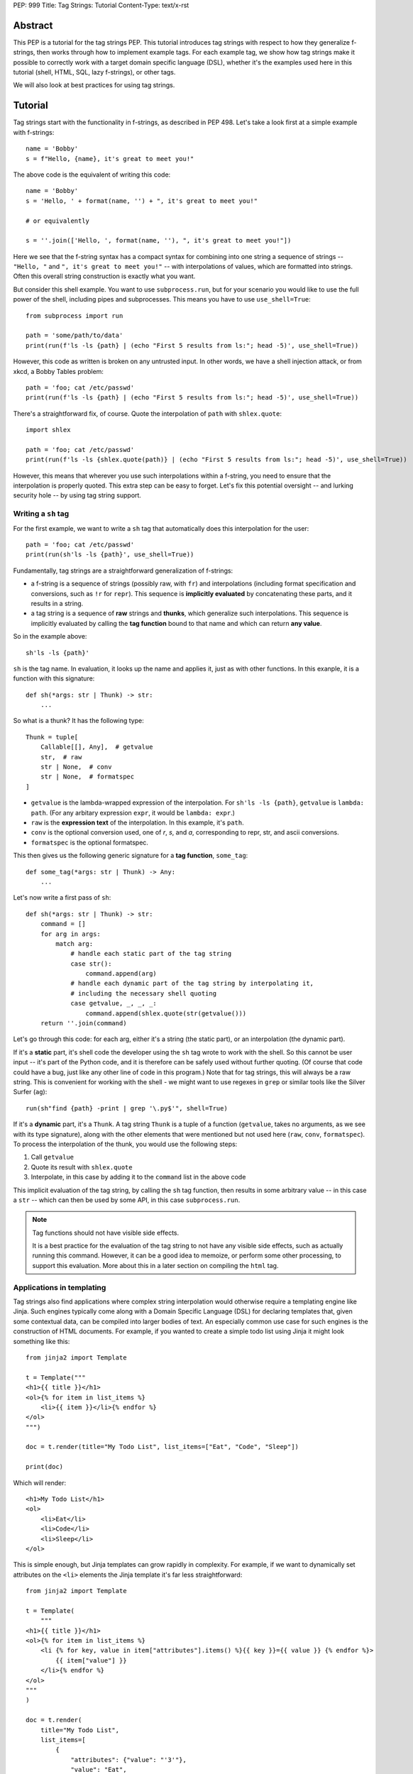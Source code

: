 PEP: 999
Title: Tag Strings: Tutorial
Content-Type: text/x-rst


Abstract
========

This PEP is a tutorial for the tag strings PEP. This tutorial introduces tag
strings with respect to how they generalize f-strings, then works through how to
implement example tags. For each example tag, we show how tag strings make it
possible to correctly work with a target domain specific language (DSL), whether
it's the examples used here in this tutorial (shell, HTML, SQL, lazy f-strings),
or other tags.

We will also look at best practices for using tag strings.


Tutorial
========

Tag strings start with the functionality in f-strings, as described in PEP 498.
Let's take a look first at a simple example with f-strings::

    name = 'Bobby'
    s = f"Hello, {name}, it's great to meet you!"

The above code is the equivalent of writing this code::

    name = 'Bobby'
    s = 'Hello, ' + format(name, '') + ", it's great to meet you!"

    # or equivalently

    s = ''.join(['Hello, ', format(name, ''), ", it's great to meet you!"])

Here we see that the f-string syntax has a compact syntax for combining into one
string a sequence of strings -- ``"Hello, "`` and ``", it's great to meet
you!"`` -- with interpolations of values, which are formatted into strings.
Often this overall string construction is exactly what you want.

But consider this shell example. You want to use ``subprocess.run``, but for
your scenario you would like to use the full power of the shell, including pipes
and subprocesses. This means you have to use ``use_shell=True``::

    from subprocess import run

    path = 'some/path/to/data'
    print(run(f'ls -ls {path} | (echo "First 5 results from ls:"; head -5)', use_shell=True))

However, this code as written is broken on any untrusted input. In other words,
we have a shell injection attack, or from xkcd, a Bobby Tables problem::

    path = 'foo; cat /etc/passwd'
    print(run(f'ls -ls {path} | (echo "First 5 results from ls:"; head -5)', use_shell=True))

There's a straightforward fix, of course. Quote the interpolation of ``path``
with ``shlex.quote``::

    import shlex

    path = 'foo; cat /etc/passwd'
    print(run(f'ls -ls {shlex.quote(path)} | (echo "First 5 results from ls:"; head -5)', use_shell=True))

However, this means that wherever you use such interpolations within a f-string,
you need to ensure that the interpolation is properly quoted. This extra step can
be easy to forget. Let's fix this potential oversight -- and lurking security
hole -- by using tag string support.

Writing a ``sh`` tag
--------------------

For the first example, we want to write a ``sh`` tag that automatically does this
interpolation for the user::

    path = 'foo; cat /etc/passwd'
    print(run(sh'ls -ls {path}', use_shell=True))

Fundamentally, tag strings are a straightforward generalization of f-strings:

* a f-string is a sequence of strings (possibly raw, with ``fr``) and
  interpolations (including format specification and conversions, such as ``!r``
  for ``repr``). This sequence is **implicitly evaluated** by concatenating these
  parts, and it results in a string.

* a tag string is a sequence of **raw** strings and **thunks**, which generalize
  such interpolations. This sequence is implicitly evaluated by calling the
  **tag function** bound to that name and which can return **any value**.

So in the example above::

    sh'ls -ls {path}'

``sh`` is the tag name. In evaluation, it looks up the name and applies it, just
as with other functions. In this exanple, it is a function with this signature::

    def sh(*args: str | Thunk) -> str:
        ...

So what is a thunk? It has the following type::

    Thunk = tuple[
        Callable[[], Any],  # getvalue
        str,  # raw
        str | None,  # conv
        str | None,  # formatspec
    ]

* ``getvalue`` is the lambda-wrapped expression of the interpolation. For
  ``sh'ls -ls {path}``, ``getvalue`` is ``lambda: path``. (For any arbitary
  expression ``expr``, it would be ``lambda: expr``.)
* ``raw`` is the **expression text** of the interpolation. In this example, it's
  ``path``.
* ``conv`` is the optional conversion used, one of `r`, `s`, and `a`,
  corresponding to repr, str, and ascii conversions.
* ``formatspec`` is the optional formatspec.

This then gives us the following generic signature for a **tag function**,
``some_tag``::

    def some_tag(*args: str | Thunk) -> Any:
        ...

Let's now write a first pass of ``sh``::

    def sh(*args: str | Thunk) -> str:
        command = []
        for arg in args:
            match arg:
                # handle each static part of the tag string
                case str():
                    command.append(arg)
                # handle each dynamic part of the tag string by interpolating it,
                # including the necessary shell quoting
                case getvalue, _, _, _:
                    command.append(shlex.quote(str(getvalue()))
        return ''.join(command)

Let's go through this code: for each arg, either it's a string (the static
part), or an interpolation (the dynamic part).

If it's a **static** part, it's shell code the developer using the ``sh`` tag
wrote to work with the shell. So this cannot be user input -- it's part of the
Python code, and it is therefore can be safely used without further quoting. (Of
course that code could have a bug, just like any other line of code in this
program.) Note that for tag strings, this will always be a raw string. This is
convenient for working with the shell - we might want to use regexes in ``grep``
or similar tools like the Silver Surfer (``ag``)::

    run(sh"find {path} -print | grep '\.py$'", shell=True)

If it's a **dynamic** part, it's a ``Thunk``. A tag string ``Thunk`` is a
tuple of a function (``getvalue``, takes no arguments, as we see with its type
signature), along with the other elements that were mentioned but not used here
(``raw``, ``conv``, ``formatspec``). To process the interpolation of the thunk,
you would use the following steps::

1. Call ``getvalue``
2. Quote its result with ``shlex.quote``
3. Interpolate, in this case by adding it to the ``command`` list in the above code

This implicit evaluation of the tag string, by calling the ``sh`` tag function,
then results in some arbitrary value -- in this case a ``str`` -- which can then
be used by some API, in this case ``subprocess.run``.

.. note:: Tag functions should not have visible side effects.

    It is a best practice for the evaluation of the tag string to not have any
    visible side effects, such as actually running this command. However, it can
    be a good idea to memoize, or perform some other processing, to support this
    evaluation. More about this in a later section on compiling the ``html`` tag.


Applications in templating
--------------------------

Tag strings also find applications where complex string interpolation would otherwise
require a templating engine like Jinja. Such engines typically come along with a Domain
Specific Language (DSL) for declaring templates that, given some contextual data, can be
compiled into larger bodies of text. An especially common use case for such engines is
the construction of HTML documents. For example, if you wanted to create a simple todo
list using Jinja it might look something like this::

    from jinja2 import Template

    t = Template("""
    <h1>{{ title }}</h1>
    <ol>{% for item in list_items %}
        <li>{{ item }}</li>{% endfor %}
    </ol>
    """)

    doc = t.render(title="My Todo List", list_items=["Eat", "Code", "Sleep"])

    print(doc)

Which will render::

    <h1>My Todo List</h1>
    <ol>
        <li>Eat</li>
        <li>Code</li>
        <li>Sleep</li>
    </ol>

This is simple enough, but Jinja templates can grow rapidly in complexity. For example,
if we want to dynamically set attributes on the ``<li>`` elements the Jinja template
it's far less straightforward::

    from jinja2 import Template

    t = Template(
        """
    <h1>{{ title }}</h1>
    <ol>{% for item in list_items %}
        <li {% for key, value in item["attributes"].items() %}{{ key }}={{ value }} {% endfor %}>
            {{ item["value"] }}
        </li>{% endfor %}
    </ol>
    """
    )

    doc = t.render(
        title="My Todo List",
        list_items=[
            {
                "attributes": {"value": "'3'"},
                "value": "Eat",
            },
            {
                "attributes": {"style": "'font-weight: bold'"},
                "value": "Eat",
            },
            {
                "attributes": {"type": "'a'", "style": "'font-weight: bold'"},
                "value": "Eat",
            },
        ],
    )

    print(doc)

The result of which is::

    <h1>My Todo List</h1>
    <ol>
        <li value='3' >
            Eat
        </li>
        <li style='font-weight: bold' >
            Eat
        </li>
        <li type='a' style='font-weight: bold' >
            Eat
        </li>
    </ol>

One of the problems here is that Jinja is a generic templating tool, so the specific
needs that come with rendering HTML, like expanding dynamic attributes, aren't supported
out of the box. More broadly, Jinja templates make it difficult to coordinate business
and UI logic since markup in the template is kept separate from your logic in Python.

Thankfully though, string tags give us an opportunity to develop a syntax specifically
designed to make declaring elaborate HTML documents easier. In the tutorial to follow,
you'll learn how to create an ``html`` tag which can do just this. Specifically, we'll
be taking inspiration from the JSX in order to bring your markup and logic closer
together. Here's a couple examples of what it will be able to do that would be
challenging to do with a standard templating solution::

    # Attribute expansion
    attributes = {"color": "blue", "style": {"font-style": "bold"}}
    assert (
        html"<h1 {attributes}>Hello, world!</h1>".render()
        == '<h1 color="blue" style="font-style:bold">Hello, world!<h1>'
    )

    # Recursive construction
    assert (
        html"<body>{html"<h{i}/>" for i in range(1, 4)}</body>".render()
        == "<body><h1></h1><h2></h2><h3></h3></body>"
    )

Perhaps most interestingly though, this ``html`` tag will output a structured
representation of the HTML which can be freely manipulated - a Document Object Model
(DOM) of sorts for HTML::

    node: HtmlNode = html"<h1/>"
    node.attributes["color"] = "blue"
    node.children.append("Hello, world!")
    assert node.render() == '<h1 color="blue">Hello, world!</h1>'

Where ``HtmlNode`` is defined as:


    HtmlAttributes = dict[str, Any]
    HtmlChildren = list[str, "HtmlNode"]

    class HtmlNode:
        """A single HTML document object model node"""

        type: str
        attributes: HtmlAttributes
        children: HtmlChildren

        def render(self) -> str:
            ...

This capability in particular is one which would be impossible, or at the very least
convoluted, to achieve with a templating engine like Jinja. By returning a DOM instead
of a string, this ``html`` tag allows for a much broader set of uses.

NOTE: we should probably come up with a simpler example than the one below

For example, while we can't strictly embed callbacks into any HTML we render, we can
correspond them with an ID which a client could send as part of an event. With this in
mind, we could trace the DOM for functions that have been assigned to
``HtmlNode.attributes`` in order to replace them with an ID that could used to relocate
and trigger them later::

    EventHandlers = dict[str, Callable[..., Any]]

    def load_event_handlers(node: HtmlNode) -> DomNode, EventHandlers:
        handlers = handlers or {}

        new_attributes: HtmlAttributes = {}
        for k, v in node.attributes.items():
            if isinstance(v, callable):
                handler_id = id(v)
                handlers[handler_id] = v
                new_attributes[f"data-handle-{k}"] = handler_id
            else:
                new_attributes[k] = v

        new_children: HtmlChildren = []
        for child in node.children:
            if isinstance(child, HtmlNode):
                child, child_handlers = load_event_handlers(child)
                handlers.update(child_handlers)
            new_children.append(child)

        return HtmlNode(type=node.type, attributes=new_attributes, children=new_children)

    handle_onclick = lambda event: ...
    handle_onclick_id = id(handle_onclick)

    button = html"<button onclick={handle_onclick} />"
    button, handlers = load_event_handlers(button)

    assert button.render() == f'<button data-handle-onclick="{handle_onclick_id}" />'
    assert handlers == {handle_onclick_id: handle_onclick}


Writing an ``html`` tag
.......................

In contrast to the ``sh`` tag, which did not need to do any parsing, the ``html`` tag
must parse the HTML it receives since, in order to perform attribute expansions and
recursive construction it needs to know the semantic meaning of values it will
interpolate. Thankfully though, Python comes with a built in ``html.parser`` module that
that we can build atop. Given this, the implementation of ``html`` will look a bit like
this::

    from html.parser import HTMLParser

    def html(*args: str | Thunk) -> HtmlNode:
        builder = HtmlBuilder()
        for data in args:
            builder.feed(data)
        return builder.result()

    @dataclass
    class HtmlNode:
        """A single HTML document object model node"""

        tag: str = field(default_factory=str)
        attributes: HtmlAttributes = field(default_factory=dict)
        children: HtmlChildren = field(default_factory=list)

        def render(self) -> str: ...

    class HtmlBuilder(HTMLParser):
        """Construct HtmlNodes from strings and thunks"""

        def feed(self, data: str | Thunk) -> None: ...
        def result(self) -> HtmlNode: ...

        def handle_starttag(self, tag: str, attrs: list[tuple[str, str | None]]) -> None: ...
        def handle_data(self, data: str) -> None: ...
        def handle_endtag(self, tag: str) -> None: ...

Where the ``html`` tag will feed each of its strings and thunks to an ``HtmlBuilder``
until its ``args`` have been exhausted. At which point it can return the resulting
interpolated tree of ``HtmlNode`` objects. ``HtmlBuilder`` then, being a subclass of
``HTMLParser``, will implement the necessary ``handle_*`` methods to accomplish this.

The vast majority of the work in implementing the ``html`` tag lies in the
``HtmlBuilder``. Further, much of the difficulties in its implementations stem from
the fact that it must interpolate values from thunks into the resulting HtmlNode tree.
To get to grips with how to proceed, its useful to consider how one might implement a
``SimpleHtmlBuilder`` which does not interpolate values::

    class SimpleHtmlBuilder(HTMLParser):
        """Construct HtmlNodes from strings and thunks"""

        def reset(self):
            self.root = HtmlNode()
            self.stack = [self.root]
            super().reset()

        def result(self) -> HtmlNode:
            root = self.root
            self.close()
            if (len_root_children := len(self.root.children)) == 0:
                raise ValueError("Nothing to return")
            elif len_root_children == 1:
                return root.children[0]
            else:
                return root

        def handle_starttag(self, tag: str, attrs: list[tuple[str, str | None]]) -> None:
            attrs_dict = {}
            for key, value in attrs:
                if value is None:
                    attrs_dict[key] = True
                else:
                    attrs_dict[key] = value
            this_node = HtmlNode(tag, attrs_dict)
            last_node = self.stack[-1]
            last_node.children.append(this_node)
            self.stack.append(this_node)

        def handle_data(self, data: str) -> None:
            self.stack[-1].append(data)

        def handle_endtag(self, tag: str) -> None:
            self.stack.pop()


Recursive ``html`` construction
.............................

TODO: extend with a marker class

`html` components
.................

TODO: show how you can expand html tag to allow for HTML components

`fl` tag - lazy interpolation of f-strings
------------------------------------------

Up until now your tags always call the ``getvalue`` element in the thunk. Recall
that ``getvalue`` is the lambda that implicitly wraps each interpolation
expression. Let's consider a case when you may not want to **eagerly**
call ``getvalue``, but instead do so **lazily**. In doing so, we can avoid
the overhead of expensive computations unless the tag is actually rendered.

With this mind, you can write a lazy version of f-strings with a ``fl`` tag,
which returns an object that does the interpolation only if it is called with
``__str__`` to get the string.

Start by adding the following function to ``taglib``, since it's generally
useful. (FIXME: refactor such that it is presented when the tutorial first
covers conversions and formatting.) ::

    def format_value(arg: str | Thunk) -> str:
        match arg:
            case str():
                return arg
            case getvalue, _, conv, spec:
                value = getvalue()
                match conv:
                    case 'r': value = repr(value)
                    case 's': value = str(value)
                    case 'a': value = ascii(value)
                    case None: pass
                    case _: raise ValueError(f'Bad conversion: {conv!r}')
                return format(value, spec if spec is not None else '')

Now write the following function, which implements the PEP 498 semantics of
f-strings::

    def just_like_f_string(*args: str | Thunk) -> str:
        return ''.join((format_value(arg) for arg in decode_raw(*args)))

With this tag function (we will use it later in implementing another tag, but it
has the required signature for tags), you can now use it interchangeabley with
f-strings. Let's use the starting example of this tutorial to verify::

    name = 'Bobby'
    s = just_like_f_string"Hello, {name}, it's great to meet you!"

Note ``just_like_f_string`` results in the same concatenation of formatted
values.

So far, this functionality is not so interesting. But let's add some extra
indirection to get lazy behavior. Start by defining the ``LazyFString``
dataclass, along with the necessary imports::

    from dataclasses import dataclass
    from functools import cached_property
    from typing import *

    @dataclass
    class LazyFString:
        args: Sequence[str | Thunk]

        def __str__(self) -> str:
            return self.value

        @cached_property
        def value(self) -> str:
            return just_like_f_string(*self.args)

The ``cached_property`` decorator defers the evaluation of the construction of
the ``str`` from ``just_like_f_string`` until it is actually used. It is then
cached until a given ``LazyFString`` object is garbage collected, as usual. Now
write the tag function::

    def fl(*args: str | Thunk) -> LazyFString:
        return LazyFString(args)

You can now use the ``fl`` tag. Try it with logging. Let's assume the default
logging level -- so all message with at least ``WARNING`` will be logged::

    import logging  # add required import

    def report_called(f):
        @wraps(f)
        def wrapper(*args, **kwds):
            print('Calling wrapped function', f)
            return f(*args, **kwds)
        return wrapper

    @report_called
    def expensive_fn():
        return 42  # ultimate answer takes some time to compute! :)

    # Nothing is logged; neither report_called nor expensive_fn are called
    logging.info(fl'Expensive function: {expensive_fn()}')

    # However the following log statement is logged, and now expensive_fn is
    # actually called
    logging.warning(fl'Expensive function: {expensive_fn()}')

NOTE: This demo code implements the ``fl`` tag such that it has the same user
behavior as described in https://github.com/python/cpython/issues/77135. You can
further extend this example by looking at other possible caching.

`sql` tag
---------

The beginning of the tutorial introduced a shell injection attack, as
popularized by xkcd with "Bobby Tables." Of course, the `original injection in
the xkcd comic <https://xkcd.com/327/>`_ was for SQL::

    name = "Robert') DROP TABLE students; --"

which then might be naively used with SQLite3 with something like the
following::

    import sqlite3

    with sqlite3.connect(':memory:') as conn:
        cur = conn.cursor()
        # BOOM - don't do this!
        print(list(cur.execute(
            f'select * from students where first_name = "{name}"')))

This is a perennial question of Stack Overflow. Someone will ask, can I do
something like the above? "No" is the immediate response. Use parameterized
queries. Use a library like SQLAlchemy. These are valid answers.

However, occasionally there is a good reason to want to do something with
f-strings or similar templating. You might want to do DDL ("data definition
language") to work with your schemas in a dynamic fashion, such as creating a
table based on a variable. Or you are trying to build a very complex query
against a big data system. While it is possible to use SQLAlchemy or similar
tools to do such work, sometimes it may just be easier to use the underlying
SQL.

Let's implement a ``sql`` tag to do just that. Start with the following
observation: Any SQL text directly in string tagged with ``sql`` is safe,
because it cannot be from untrusted user input::

    from taglib import Thunk

    def sql(*args: str | Thunk) -> SQL:
        """Implements sql tag"""
        parts = []
        for arg in args:
            match arg:
                case str():
                    parts.append(arg)
                case getvalue, raw, _, _:
                    ...

As you have already done earlier in the tutorial, consider what substitutions to
support for the thunks.

**Placeholders**, such as with named parameters in SQLite3. This is safe,
because the SQL API -- such as sqlite3 library -- pass any arguments as data to
the executed SQL statement. In particular, use the ``raw`` expression
in the tag interpolation to get a nicely named parameter::

    from __future__ import annotations

    import re
    import sqlite3
    from collections import defaultdict
    from collections.abc import Sequence
    from dataclasses import dataclass, field
    from typing import Any

    from taglib import Thunk

    @dataclass
    class Param:
        raw: str
        value: Any

    def sql(*args: str | Thunk) -> SQL:
        """Implements sql tag"""
        parts = []
        for arg in args:
            match arg:
                case str():
                    parts.append(arg)
                case getvalue, raw, _, _:
                    parts.append(Param(raw, getvalue()))
        return SQL(parts)

Let's defined a useful ``SQL`` statement class::

    @dataclass
    class SQL(Sequence):
        """Builds a SQL statements and any bindings from a list of its parts"""
        parts: list[str | Param]
        sql: str = field(init=False)
        bindings: dict[str, Any] = field(init=False)

        def __post_init__(self):
            self.sql, self.bindings = analyze_sql(self.parts)

        def __getitem__(self, index):
            match index:
                case 0: return self.sql
                case 1: return self.bindings
                case _: raise IndexError

        def __len__(self):
            return 2

Note that the reason you are implementing the ``Sequence`` abstract base class
is so you can readily call it with cursor ``execute`` like so::

    name = 'C'
    date = 1972

    with sqlite3.connect(':memory:') as conn:
        cur = conn.cursor()
        cur.execute('create table lang (name, first_appeared)')
        cur.execute(*sql'insert into lang values ({name}, {date})')

The helper method ``analyze_sql`` is fairly simple to start::

    def analyze_sql(parts: list[str | Part]) -> tuple[str, dict[str, Any]]:
        text = []
        bindings = {}
        for part in parts:
            match part:
                case str():
                    text.append(part)
                case Param(raw, value):
                    bindings[name] = value
                    text.append(f':{name}')
        return ''.join(text), bindings

Now you want to add full support for two other substitutions, identifiers and
SQL fragments (such as subqueries).

**Identifiers** are things like table or column names. This requires direct
substitution in the SQL statement, but it can be done safely if it is
appropriately quoted; and your SQL statement properly uses it (no bugs!). So
this allows your ``sql`` tag users to write something like the following::

    table_name = 'lang'
    name = 'C'
    date = 1972

    with sqlite3.connect(':memory:') as conn:
        cur = conn.cursor()
        cur.execute(*sql'create table {Identifier(table_name)} (name, first_appeared)')

Of course, you probably don't want any arbitrary user on the Internet to create
tables in your database, but at least it's not vulnerable to a SQL injection
attack. More importantly, by marking it with ``Identifier`` you know exactly
where in your logic this usage happens.

Implement this ``Identifier`` support with a marker class::

    SQLITE3_VALID_UNQUOTED_IDENTIFIER_RE = re.compile(r'[a-z_][a-z0-9_]*')

    def _quote_identifier(name: str) -> str:
        if not name:
            raise ValueError("Identifiers cannot be an empty string")
        elif SQLITE3_VALID_UNQUOTED_IDENTIFIER_RE.fullmatch(name):
            # Do not quote if possible
            return name
        else:
            s = name.replace('"', '""')  # double any quoting to escape it
            return f'"{s}"'

    class Identifier(str):
        def __new__(cls, name):
            return super().__new__(cls, _quote_identifier(name))

The other substitution you may want to allow is **recursive substitution**,
which is where you build up a statement out of other SQL fragments. As you saw
earlier with other recursive substitutions, this is safe so long as it it made
of safe usage of literal SQL, placeholders, and identifiers; and it is also
correct if the named params don't collide. However, you already have what you
need for such substitutions with the ``SQL`` statement class you defined
earlier.

Putting this together::

    def sql(*args: str | Thunk) -> SQL:
        """Implements sql tag"""
        parts = []
        for arg in args:
            match arg:
                case str():
                    parts.append(arg)
                case getvalue, raw, _, _:
                    match value := getvalue():
                        case SQL() | Identifier():
                            parts.append(value)
                        case _:
                            parts.append(Param(raw, value))
        return SQL(parts)

You need to change the dataclass fields definition, so that ``parts`` can
include other SQL fragments::

    @dataclass
    class SQL(Sequence):
        parts: list[str | Param | SQL]  # added SQL to this line
        sql: str = field(init=False)
        bindings: dict[str, Any] = field(init=False)

And lastly let's support recursive construction, plus properly handle named
parameters so they don't collide (via a simple renaming)::

    def analyze_sql(parts, bindings=None, param_counts=None) -> tuple[str, dict[str, Any]]:
        if bindings is None:
            bindings = {}
        if param_counts is None:
            param_counts = defaultdict(int)

        text = []
        for part in parts:
            match part:
                case str():
                    text.append(part)
                case Identifier(value):
                    text.append(value)
                case Param(raw, value):
                    if not SQLITE3_VALID_UNQUOTED_IDENTIFIER_RE.fullmatch(raw):
                        # NOTE could slugify this expr, eg 'num + b' -> 'num_plus_b'
                        raw = 'expr'
                    param_counts[(raw, value)] += 1
                    count = param_counts[(raw, value)]
                    name = raw if count == 1 else f'{raw}_{count}'
                    bindings[name] = value
                    text.append(f':{name}')
                case SQL(subparts):
                    text.append(analyze_sql(subparts, bindings, param_counts)[0])
        return ''.join(text), bindings

`html` tag, revisited
---------------------

TODO: compilation to a virtual DOM object, such as used in Reactive
